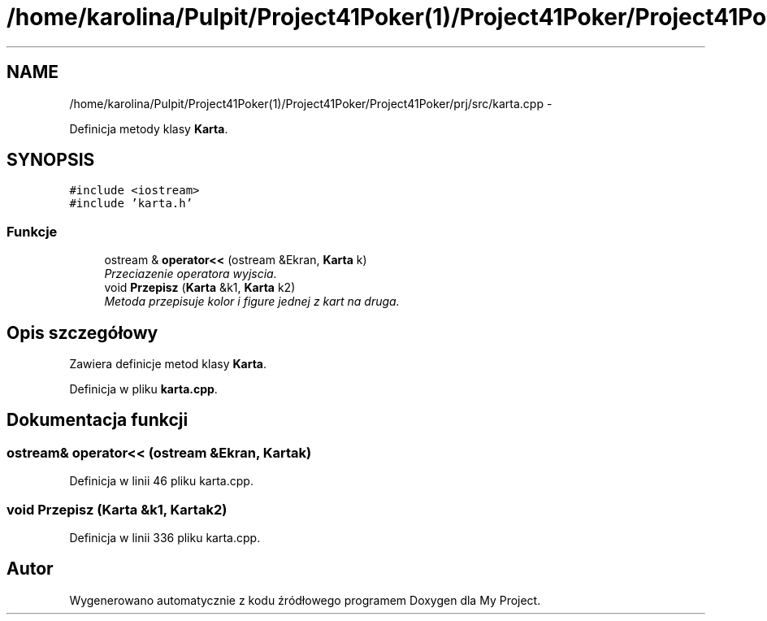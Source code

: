 .TH "/home/karolina/Pulpit/Project41Poker(1)/Project41Poker/Project41Poker/prj/src/karta.cpp" 3 "Śr, 11 cze 2014" "My Project" \" -*- nroff -*-
.ad l
.nh
.SH NAME
/home/karolina/Pulpit/Project41Poker(1)/Project41Poker/Project41Poker/prj/src/karta.cpp \- 
.PP
Definicja metody klasy \fBKarta\fP\&.  

.SH SYNOPSIS
.br
.PP
\fC#include <iostream>\fP
.br
\fC#include 'karta\&.h'\fP
.br

.SS "Funkcje"

.in +1c
.ti -1c
.RI "ostream & \fBoperator<<\fP (ostream &Ekran, \fBKarta\fP k)"
.br
.RI "\fIPrzeciazenie operatora wyjscia\&. \fP"
.ti -1c
.RI "void \fBPrzepisz\fP (\fBKarta\fP &k1, \fBKarta\fP k2)"
.br
.RI "\fIMetoda przepisuje kolor i figure jednej z kart na druga\&. \fP"
.in -1c
.SH "Opis szczegółowy"
.PP 
Zawiera definicje metod klasy \fBKarta\fP\&. 
.PP
Definicja w pliku \fBkarta\&.cpp\fP\&.
.SH "Dokumentacja funkcji"
.PP 
.SS "ostream& operator<< (ostream &Ekran, \fBKarta\fPk)"

.PP
Definicja w linii 46 pliku karta\&.cpp\&.
.SS "void Przepisz (\fBKarta\fP &k1, \fBKarta\fPk2)"

.PP
Definicja w linii 336 pliku karta\&.cpp\&.
.SH "Autor"
.PP 
Wygenerowano automatycznie z kodu źródłowego programem Doxygen dla My Project\&.
